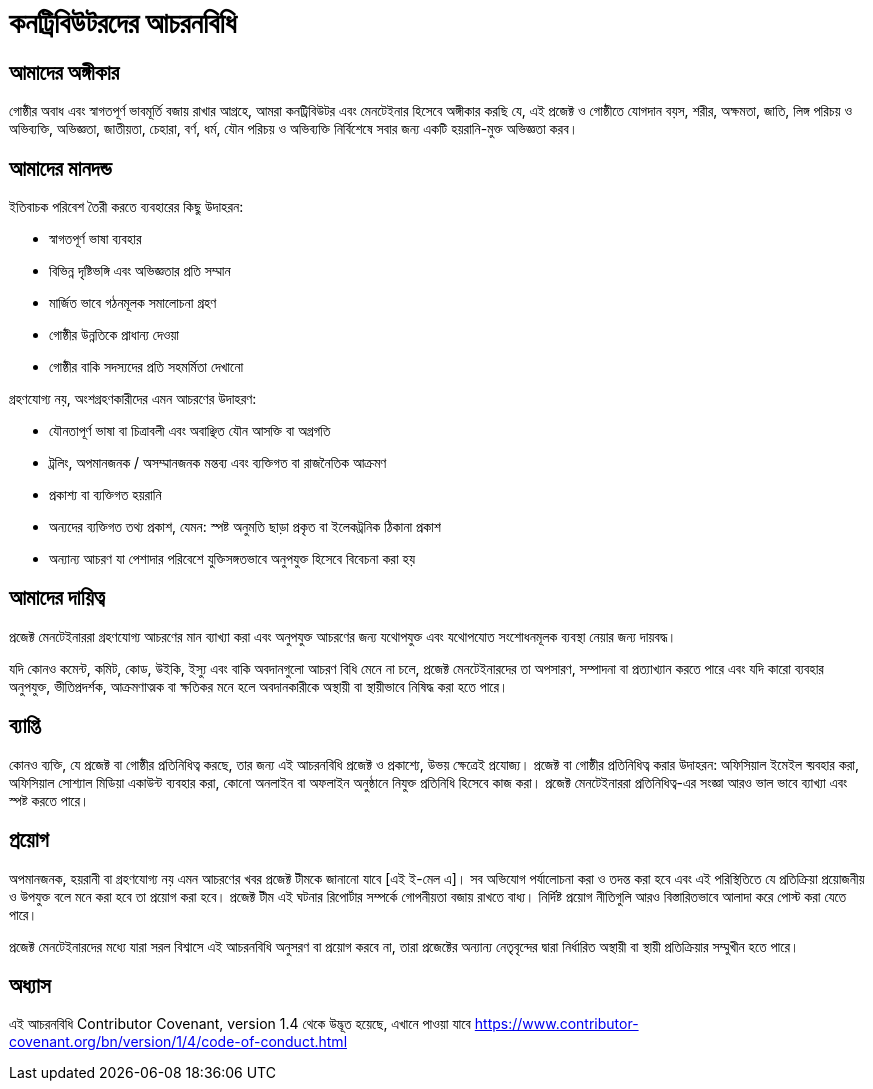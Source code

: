 = কনট্রিবিউটরদের আচরনবিধি

== আমাদের অঙ্গীকার


গোষ্ঠীর অবাধ এবং স্বাগতপূর্ণ ভাবমূর্তি বজায় রাখার আগ্রহে, 
আমরা কনট্রিবিউটর এবং মেনটেইনার হিসেবে অঙ্গীকার করছি যে, 
এই প্রজেক্ট ও গোষ্ঠীতে যোগদান বয়স, শরীর, অক্ষমতা, জাতি, 
লিঙ্গ পরিচয় ও অভিব্যক্তি, অভিজ্ঞতা, জাতীয়তা, চেহারা, 
বর্ণ, ধর্ম, যৌন পরিচয় ও অভিব্যক্তি নির্বিশেষে সবার জন্য 
একটি হয়রানি-মুক্ত অভিজ্ঞতা করব।


== আমাদের মানদন্ড
 
ইতিবাচক পরিবেশ তৈরী করতে ব্যবহারের কিছু উদাহরন:

* স্বাগতপূর্ণ ভাষা ব্যবহার
* বিভিন্ন দৃষ্টিভঙ্গি এবং অভিজ্ঞতার প্রতি সম্মান
* মার্জিত ভাবে গঠনমূলক সমালোচনা গ্রহণ
* গোষ্ঠীর উন্নতিকে প্রাধান্য দেওয়া
* গোষ্ঠীর বাকি সদস্যদের প্রতি সহমর্মিতা দেখানো
 
  
গ্রহণযোগ্য নয়, অংশগ্রহণকারীদের এমন আচরণের উদাহরণ:

* যৌনতাপূর্ণ ভাষা বা চিত্রাবলী এবং অবাঞ্ছিত যৌন আসক্তি বা অগ্রগতি
* ট্রলিং, অপমানজনক / অসম্মানজনক মন্তব্য এবং ব্যক্তিগত বা রাজনৈতিক আক্রমণ
* প্রকাশ্য বা ব্যক্তিগত হয়রানি
* অন্যদের ব্যক্তিগত তথ্য প্রকাশ, যেমন: স্পষ্ট অনুমতি ছাড়া প্রকৃত বা ইলেকট্রনিক ঠিকানা প্রকাশ
* অন্যান্য আচরণ যা পেশাদার পরিবেশে যুক্তিসঙ্গতভাবে অনুপযুক্ত হিসেবে বিবেচনা করা হয়
  

== আমাদের দায়িত্ব

প্রজেক্ট মেনটেইনাররা গ্রহণযোগ্য আচরণের মান ব্যাখ্যা করা এবং অনুপযুক্ত আচরণের জন্য যথোপযুক্ত 
এবং যথোপযোত সংশোধনমূলক ব্যবস্থা নেয়ার জন্য দায়বদ্ধ।

যদি কোনও কমেন্ট, কমিট, কোড, উইকি, ইস্যু এবং বাকি অবদানগুলো আচরণ বিধি মেনে না চলে, 
প্রজেক্ট মেনটেইনারদের তা অপসারণ, সম্পাদনা বা প্রত্যাখ্যান করতে পারে এবং যদি কারো ব্যবহার 
অনুপযুক্ত, ভীতিপ্রদর্শক, আক্রমণাত্মক বা ক্ষতিকর মনে হলে অবদানকারীকে অস্থায়ী বা স্থায়ীভাবে নিষিদ্ধ করা হতে পারে।


== ব্যাপ্তি

কোনও ব্যক্তি, যে প্রজেক্ট বা গোষ্ঠীর প্রতিনিধিত্ব করছে, তার জন্য এই আচরনবিধি প্রজেক্ট ও প্রকাশ্যে, উভয় ক্ষেত্রেই প্রযোজ্য।  
প্রজেক্ট বা গোষ্ঠীর প্রতিনিধিত্ব করার উদাহরন: অফিসিয়াল ইমেইল ব্য়বহার করা, অফিসিয়াল সোশ্যাল মিডিয়া একাউন্ট ব্যবহার করা, 
কোনো অনলাইন বা অফলাইন অনুষ্ঠানে নিযুক্ত প্রতিনিধি হিসেবে কাজ করা। প্রজেক্ট মেনটেইনাররা প্রতিনিধিত্ব-এর 
সংজ্ঞা আরও ভাল ভাবে ব্যাখ্যা এবং স্পষ্ট করতে পারে।


== প্রয়োগ

অপমানজনক, হয়রানী বা গ্রহণযোগ্য নয় এমন আচরণের খবর প্রজেক্ট টীমকে জানানো যাবে [এই ই-মেল এ]। 
সব অভিযোগ পর্যালোচনা করা ও তদন্ত করা হবে এবং এই পরিস্থিতিতে যে প্রতিক্রিয়া প্রয়োজনীয় ও উপযুক্ত 
বলে মনে করা হবে তা প্রয়োগ করা হবে। প্রজেক্ট টীম এই ঘটনার রিপোর্টার সম্পর্কে গোপনীয়তা বজায় রাখতে বাধ্য। 
নির্দিষ্ট প্রয়োগ নীতিগুলি আরও বিস্তারিতভাবে আলাদা করে পোস্ট করা যেতে পারে।

প্রজেক্ট মেনটেইনারদের মধ্যে যারা সরল বিশ্বাসে এই আচরনবিধি অনুসরণ বা প্রয়োগ করবে না, তারা প্রজেক্টের 
অন্যান্য নেতৃবৃন্দের দ্বারা নির্ধারিত অস্থায়ী বা স্থায়ী প্রতিক্রিয়ার সম্মুখীন হতে পারে।



== অধ্যাস

এই আচরনবিধি Contributor Covenant, version 1.4 থেকে উদ্ভূত হয়েছে,
এখানে পাওয়া যাবে https://www.contributor-covenant.org/bn/version/1/4/code-of-conduct.html



